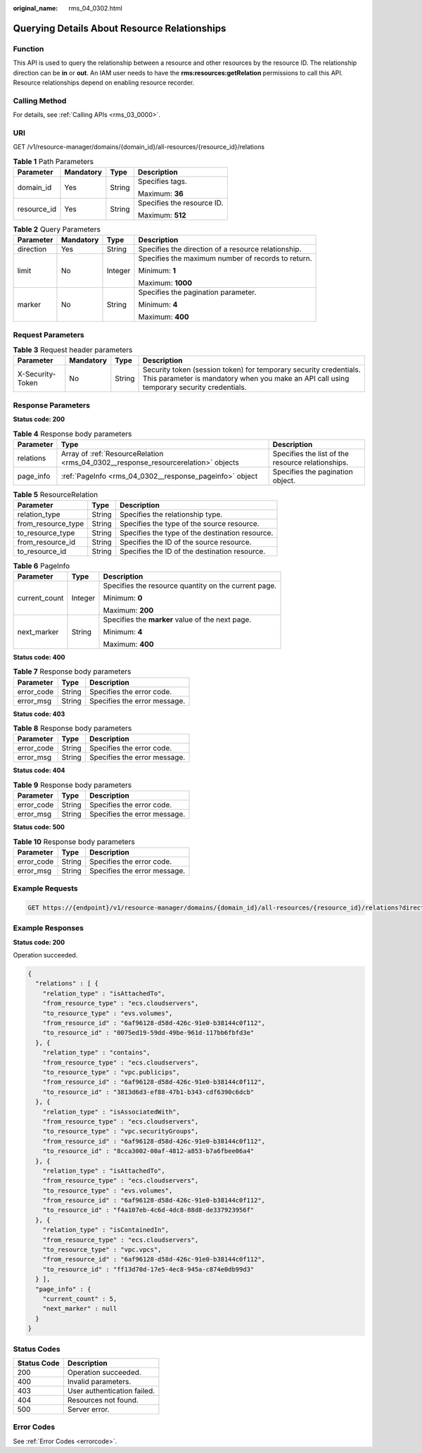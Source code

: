 :original_name: rms_04_0302.html

.. _rms_04_0302:

Querying Details About Resource Relationships
=============================================

Function
--------

This API is used to query the relationship between a resource and other resources by the resource ID. The relationship direction can be **in** or **out**. An IAM user needs to have the **rms:resources:getRelation** permissions to call this API. Resource relationships depend on enabling resource recorder.

Calling Method
--------------

For details, see :ref:`Calling APIs <rms_03_0000>`.

URI
---

GET /v1/resource-manager/domains/{domain_id}/all-resources/{resource_id}/relations

.. table:: **Table 1** Path Parameters

   +-----------------+-----------------+-----------------+----------------------------+
   | Parameter       | Mandatory       | Type            | Description                |
   +=================+=================+=================+============================+
   | domain_id       | Yes             | String          | Specifies tags.            |
   |                 |                 |                 |                            |
   |                 |                 |                 | Maximum: **36**            |
   +-----------------+-----------------+-----------------+----------------------------+
   | resource_id     | Yes             | String          | Specifies the resource ID. |
   |                 |                 |                 |                            |
   |                 |                 |                 | Maximum: **512**           |
   +-----------------+-----------------+-----------------+----------------------------+

.. table:: **Table 2** Query Parameters

   +-----------------+-----------------+-----------------+-----------------------------------------------------+
   | Parameter       | Mandatory       | Type            | Description                                         |
   +=================+=================+=================+=====================================================+
   | direction       | Yes             | String          | Specifies the direction of a resource relationship. |
   +-----------------+-----------------+-----------------+-----------------------------------------------------+
   | limit           | No              | Integer         | Specifies the maximum number of records to return.  |
   |                 |                 |                 |                                                     |
   |                 |                 |                 | Minimum: **1**                                      |
   |                 |                 |                 |                                                     |
   |                 |                 |                 | Maximum: **1000**                                   |
   +-----------------+-----------------+-----------------+-----------------------------------------------------+
   | marker          | No              | String          | Specifies the pagination parameter.                 |
   |                 |                 |                 |                                                     |
   |                 |                 |                 | Minimum: **4**                                      |
   |                 |                 |                 |                                                     |
   |                 |                 |                 | Maximum: **400**                                    |
   +-----------------+-----------------+-----------------+-----------------------------------------------------+

Request Parameters
------------------

.. table:: **Table 3** Request header parameters

   +------------------+-----------+--------+----------------------------------------------------------------------------------------------------------------------------------------------------------------+
   | Parameter        | Mandatory | Type   | Description                                                                                                                                                    |
   +==================+===========+========+================================================================================================================================================================+
   | X-Security-Token | No        | String | Security token (session token) for temporary security credentials. This parameter is mandatory when you make an API call using temporary security credentials. |
   +------------------+-----------+--------+----------------------------------------------------------------------------------------------------------------------------------------------------------------+

Response Parameters
-------------------

**Status code: 200**

.. table:: **Table 4** Response body parameters

   +-----------+-----------------------------------------------------------------------------------+---------------------------------------------------+
   | Parameter | Type                                                                              | Description                                       |
   +===========+===================================================================================+===================================================+
   | relations | Array of :ref:`ResourceRelation <rms_04_0302__response_resourcerelation>` objects | Specifies the list of the resource relationships. |
   +-----------+-----------------------------------------------------------------------------------+---------------------------------------------------+
   | page_info | :ref:`PageInfo <rms_04_0302__response_pageinfo>` object                           | Specifies the pagination object.                  |
   +-----------+-----------------------------------------------------------------------------------+---------------------------------------------------+

.. _rms_04_0302__response_resourcerelation:

.. table:: **Table 5** ResourceRelation

   +--------------------+--------+-------------------------------------------------+
   | Parameter          | Type   | Description                                     |
   +====================+========+=================================================+
   | relation_type      | String | Specifies the relationship type.                |
   +--------------------+--------+-------------------------------------------------+
   | from_resource_type | String | Specifies the type of the source resource.      |
   +--------------------+--------+-------------------------------------------------+
   | to_resource_type   | String | Specifies the type of the destination resource. |
   +--------------------+--------+-------------------------------------------------+
   | from_resource_id   | String | Specifies the ID of the source resource.        |
   +--------------------+--------+-------------------------------------------------+
   | to_resource_id     | String | Specifies the ID of the destination resource.   |
   +--------------------+--------+-------------------------------------------------+

.. _rms_04_0302__response_pageinfo:

.. table:: **Table 6** PageInfo

   +-----------------------+-----------------------+------------------------------------------------------+
   | Parameter             | Type                  | Description                                          |
   +=======================+=======================+======================================================+
   | current_count         | Integer               | Specifies the resource quantity on the current page. |
   |                       |                       |                                                      |
   |                       |                       | Minimum: **0**                                       |
   |                       |                       |                                                      |
   |                       |                       | Maximum: **200**                                     |
   +-----------------------+-----------------------+------------------------------------------------------+
   | next_marker           | String                | Specifies the **marker** value of the next page.     |
   |                       |                       |                                                      |
   |                       |                       | Minimum: **4**                                       |
   |                       |                       |                                                      |
   |                       |                       | Maximum: **400**                                     |
   +-----------------------+-----------------------+------------------------------------------------------+

**Status code: 400**

.. table:: **Table 7** Response body parameters

   ========== ====== ============================
   Parameter  Type   Description
   ========== ====== ============================
   error_code String Specifies the error code.
   error_msg  String Specifies the error message.
   ========== ====== ============================

**Status code: 403**

.. table:: **Table 8** Response body parameters

   ========== ====== ============================
   Parameter  Type   Description
   ========== ====== ============================
   error_code String Specifies the error code.
   error_msg  String Specifies the error message.
   ========== ====== ============================

**Status code: 404**

.. table:: **Table 9** Response body parameters

   ========== ====== ============================
   Parameter  Type   Description
   ========== ====== ============================
   error_code String Specifies the error code.
   error_msg  String Specifies the error message.
   ========== ====== ============================

**Status code: 500**

.. table:: **Table 10** Response body parameters

   ========== ====== ============================
   Parameter  Type   Description
   ========== ====== ============================
   error_code String Specifies the error code.
   error_msg  String Specifies the error message.
   ========== ====== ============================

Example Requests
----------------

.. code-block:: text

   GET https://{endpoint}/v1/resource-manager/domains/{domain_id}/all-resources/{resource_id}/relations?direction=out

Example Responses
-----------------

**Status code: 200**

Operation succeeded.

.. code-block::

   {
     "relations" : [ {
       "relation_type" : "isAttachedTo",
       "from_resource_type" : "ecs.cloudservers",
       "to_resource_type" : "evs.volumes",
       "from_resource_id" : "6af96128-d58d-426c-91e0-b38144c0f112",
       "to_resource_id" : "0075ed19-59dd-49be-961d-117bb6fbfd3e"
     }, {
       "relation_type" : "contains",
       "from_resource_type" : "ecs.cloudservers",
       "to_resource_type" : "vpc.publicips",
       "from_resource_id" : "6af96128-d58d-426c-91e0-b38144c0f112",
       "to_resource_id" : "3813d6d3-ef88-47b1-b343-cdf6390c6dcb"
     }, {
       "relation_type" : "isAssociatedWith",
       "from_resource_type" : "ecs.cloudservers",
       "to_resource_type" : "vpc.securityGroups",
       "from_resource_id" : "6af96128-d58d-426c-91e0-b38144c0f112",
       "to_resource_id" : "8cca3002-00af-4812-a853-b7a6fbee06a4"
     }, {
       "relation_type" : "isAttachedTo",
       "from_resource_type" : "ecs.cloudservers",
       "to_resource_type" : "evs.volumes",
       "from_resource_id" : "6af96128-d58d-426c-91e0-b38144c0f112",
       "to_resource_id" : "f4a107eb-4c6d-4dc8-88d8-de337923956f"
     }, {
       "relation_type" : "isContainedIn",
       "from_resource_type" : "ecs.cloudservers",
       "to_resource_type" : "vpc.vpcs",
       "from_resource_id" : "6af96128-d58d-426c-91e0-b38144c0f112",
       "to_resource_id" : "ff13d70d-17e5-4ec8-945a-c874e0db99d3"
     } ],
     "page_info" : {
       "current_count" : 5,
       "next_marker" : null
     }
   }

Status Codes
------------

=========== ===========================
Status Code Description
=========== ===========================
200         Operation succeeded.
400         Invalid parameters.
403         User authentication failed.
404         Resources not found.
500         Server error.
=========== ===========================

Error Codes
-----------

See :ref:`Error Codes <errorcode>`.
